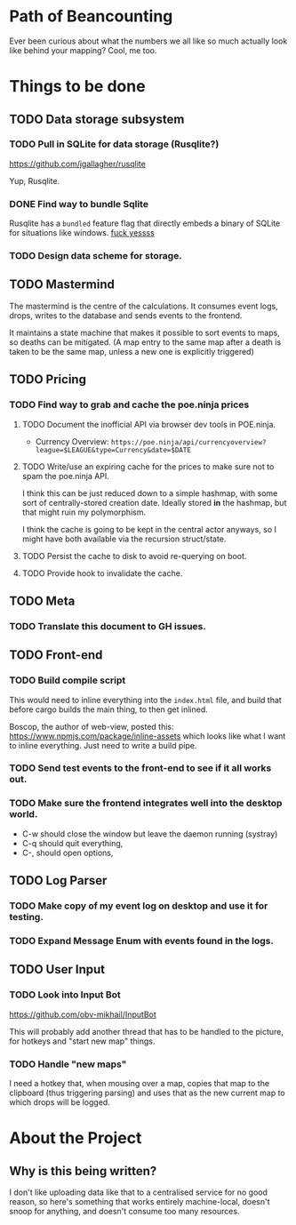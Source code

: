 * Path of Beancounting

Ever been curious about what the numbers we all like so much actually look like
behind your mapping? Cool, me too.

* Things to be done
** TODO Data storage subsystem
*** TODO Pull in SQLite for data storage (Rusqlite?)
https://github.com/jgallagher/rusqlite

Yup, Rusqlite.
*** DONE Find way to bundle Sqlite
CLOSED: [2018-11-15 Thu 05:24]
Rusqlite has a ~bundled~ feature flag that directly embeds a binary of SQLite
for situations like windows. _fuck yessss_
*** TODO Design data scheme for storage.
** TODO Mastermind
The mastermind is the centre of the calculations. It consumes event logs, drops,
writes to the database and sends events to the frontend.

It maintains a state machine that makes it possible to sort events to maps, so
deaths can be mitigated. (A map entry to the same map after a death is taken to
be the same map, unless a new one is explicitly triggered)
** TODO Pricing
*** TODO Find way to grab and cache the poe.ninja prices
**** TODO Document the inofficial API via browser dev tools in POE.ninja.
- Currency Overview: ~https://poe.ninja/api/currencyoverview?league=$LEAGUE&type=Currency&date=$DATE~
**** TODO Write/use an expiring cache for the prices to make sure not to spam the poe.ninja API.
I think this can be just reduced down to a simple hashmap, with some sort of
centrally-stored creation date. Ideally stored *in* the hashmap, but that might
ruin my polymorphism.

I think the cache is going to be kept in the central actor anyways, so I might
have both available via the recursion struct/state.
**** TODO Persist the cache to disk to avoid re-querying on boot.
**** TODO Provide hook to invalidate the cache.
** TODO Meta
*** TODO Translate this document to GH issues.
** TODO Front-end
*** TODO Build compile script
This would need to inline everything into the ~index.html~ file, and build that
before cargo builds the main thing, to then get inlined.

Boscop, the author of web-view, posted this:
https://www.npmjs.com/package/inline-assets
which looks like what I want to inline everything. Just need to write a build
pipe.
*** TODO Send test events to the front-end to see if it all works out.
*** TODO Make sure the frontend integrates well into the desktop world.
- C-w should close the window but leave the daemon running (systray)
- C-q should quit everything,
- C-, should open options,
** TODO Log Parser
*** TODO Make copy of my event log on desktop and use it for testing.
*** TODO Expand Message Enum with events found in the logs.
** TODO User Input
*** TODO Look into Input Bot
https://github.com/obv-mikhail/InputBot

This will probably add another thread that has to be handled to the picture, for
hotkeys and "start new map" things.
*** TODO Handle "new maps"
I need a hotkey that, when mousing over a map, copies that map to the clipboard
(thus triggering parsing) and uses that as the new current map to which drops
will be logged.
* About the Project

** Why is this being written?
I don't like uploading data like that to a centralised service for no good
reason, so here's something that works entirely machine-local, doesn't snoop for
anything, and doesn't consume too many resources.
